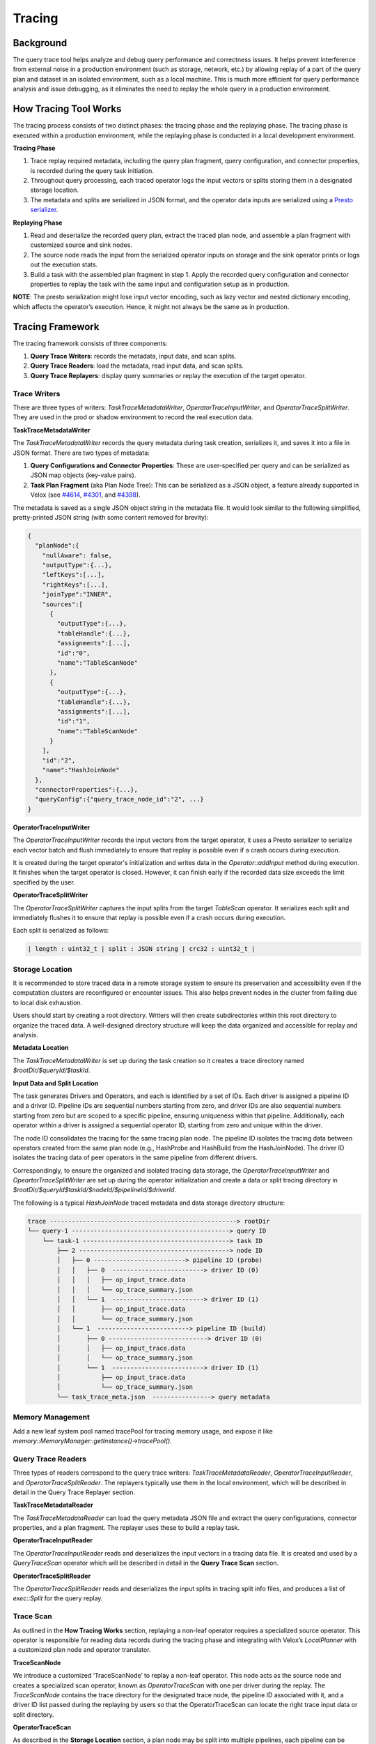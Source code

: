=======
Tracing
=======

Background
----------

The query trace tool helps analyze and debug query performance and correctness issues. It helps prevent
interference from external noise in a production environment (such as storage, network, etc.) by allowing
replay of a part of the query plan and dataset in an isolated environment, such as a local machine.
This is much more efficient for query performance analysis and issue debugging, as it eliminates the need
to replay the whole query in a production environment.

How Tracing Tool Works
----------------------

The tracing process consists of two distinct phases: the tracing phase and the replaying phase. The
tracing phase is executed within a production environment, while the replaying phase is conducted in
a local development environment.

**Tracing Phase**

1. Trace replay required metadata, including the query plan fragment, query configuration,
   and connector properties, is recorded during the query task initiation.
2. Throughout query processing, each traced operator logs the input vectors or splits
   storing them in a designated storage location.
3. The metadata and splits are serialized in JSON format, and the operator data inputs are
   serialized using a `Presto serializer <https://prestodb.io/docs/current/develop/serialized-page.html>`_.

**Replaying Phase**

1. Read and deserialize the recorded query plan, extract the traced plan node, and assemble a plan
   fragment with customized source and sink nodes.
2. The source node reads the input from the serialized operator inputs on storage and the sink operator
   prints or logs out the execution stats.
3. Build a task with the assembled plan fragment in step 1. Apply the recorded query configuration and
   connector properties to replay the task with the same input and configuration setup as in production.

**NOTE**: The presto serialization might lose input vector encoding, such as lazy vector and nested dictionary
encoding, which affects the operator’s execution. Hence, it might not always be the same as in production.

.. image:: ../images/trace-arch.png
    :width: 600
    :align: center

Tracing Framework
-----------------

The tracing framework consists of three components:

1. **Query Trace Writers**: records the metadata, input data, and scan splits.
2. **Query Trace Readers**: load the metadata, read input data, and scan splits.
3. **Query Trace Replayers**: display query summaries or replay the execution of the target operator.

Trace Writers
^^^^^^^^^^^^^

There are three types of writers: `TaskTraceMetadataWriter`, `OperatorTraceInputWriter`,
and `OperatorTraceSplitWriter`. They are used in the prod or shadow environment to record
the real execution data.

**TaskTraceMetadataWriter**

The `TaskTraceMetadataWriter` records the query metadata during task creation, serializes it,
and saves it into a file in JSON format. There are two types of metadata:

1.  **Query Configurations and Connector Properties**: These are user-specified per query and can
    be serialized as JSON map objects (key-value pairs).
2.  **Task Plan Fragment** (aka Plan Node Tree): This can be serialized as a JSON object, a feature
    already supported in Velox (see `#4614 <https://github.com/facebookincubator/velox/issues/4614>`_, `#4301 <https://github.com/facebookincubator/velox/issues/4301>`_, and `#4398 <https://github.com/facebookincubator/velox/issues/4398>`_).

The metadata is saved as a single JSON object string in the metadata file. It would look similar
to the following simplified, pretty-printed JSON string (with some content removed for brevity):

.. code-block:: JSON

    {
      "planNode":{
        "nullAware": false,
        "outputType":{...},
        "leftKeys":[...],
        "rightKeys":[...],
        "joinType":"INNER",
        "sources":[
          {
            "outputType":{...},
            "tableHandle":{...},
            "assignments":[...],
            "id":"0",
            "name":"TableScanNode"
          },
          {
            "outputType":{...},
            "tableHandle":{...},
            "assignments":[...],
            "id":"1",
            "name":"TableScanNode"
          }
        ],
        "id":"2",
        "name":"HashJoinNode"
      },
      "connectorProperties":{...},
      "queryConfig":{"query_trace_node_id":"2", ...}
    }

**OperatorTraceInputWriter**

The `OperatorTraceInputWriter` records the input vectors from the target operator, it uses a Presto
serializer to serialize each vector batch and flush immediately to ensure that replay is possible
even if a crash occurs during execution.

It is created during the target operator's initialization and writes data in the `Operator::addInput`
method during execution. It finishes when the target operator is closed. However, it can finish early
if the recorded data size exceeds the limit specified by the user.

**OperatorTraceSplitWriter**

The `OperatorTraceSplitWriter` captures the input splits from the target `TableScan` operator. It
serializes each split and immediately flushes it to ensure that replay is possible even if a crash
occurs during execution.

Each split is serialized as follows:

.. code-block:: c++

  | length : uint32_t | split : JSON string | crc32 : uint32_t |

Storage Location
^^^^^^^^^^^^^^^^

It is recommended to store traced data in a remote storage system to ensure its preservation and
accessibility even if the computation clusters are reconfigured or encounter issues. This also
helps prevent nodes in the cluster from failing due to local disk exhaustion.

Users should start by creating a root directory. Writers will then create subdirectories within
this root directory to organize the traced data. A well-designed directory structure will keep
the data organized and accessible for replay and analysis.

**Metadata Location**

The `TaskTraceMetadataWriter` is set up during the task creation so it creates a trace directory
named `$rootDir/$queryId/$taskId`.

**Input Data and Split Location**

The task generates Drivers and Operators, and each is identified by a set of IDs. Each driver
is assigned a pipeline ID and a driver ID. Pipeline IDs are sequential numbers starting from zero,
and driver IDs are also sequential numbers starting from zero but are scoped to a specific pipeline,
ensuring uniqueness within that pipeline. Additionally, each operator within a driver is assigned a
sequential operator ID, starting from zero and unique within the driver.

The node ID consolidates the tracing for the same tracing plan node. The pipeline ID isolates the
tracing data between operators created from the same plan node (e.g., HashProbe and HashBuild from
the HashJoinNode). The driver ID isolates the tracing data of peer operators in the same pipeline
from different drivers.

Correspondingly, to ensure the organized and isolated tracing data storage, the `OperatorTraceInputWriter`
and `OpeartorTraceSplitWriter` are set up during the operator initialization and create a data or split
tracing directory in `$rootDir/$queryId$taskId/$nodeId/$pipelineId/$driverId`.

The following is a typical `HashJoinNode` traced metadata and data storage directory structure:

.. code-block:: SHELL

  trace ---------------------------------------------------> rootDir
  └── query-1 -------------------------------------------> query ID
      └── task-1 ----------------------------------------> task ID
          ├── 2 -----------------------------------------> node ID
          │   ├── 0 -------------------------> pipeline ID (probe)
          │   │   ├── 0  -------------------------> driver ID (0)
          │   │   │   ├── op_input_trace.data
          │   │   │   └── op_trace_summary.json
          │   │   └── 1  -------------------------> driver ID (1)
          │   │       ├── op_input_trace.data
          │   │       └── op_trace_summary.json
          │   └── 1  -------------------------> pipeline ID (build)
          │       ├── 0 ---------------------------> driver ID (0)
          │       │   ├── op_input_trace.data
          │       │   └── op_trace_summary.json
          │       └── 1  -------------------------> driver ID (1)
          │           ├── op_input_trace.data
          │           └── op_trace_summary.json
          └── task_trace_meta.json  ----------------> query metadata

Memory Management
^^^^^^^^^^^^^^^^^

Add a new leaf system pool named tracePool for tracing memory usage, and expose it
like `memory::MemoryManager::getInstance()->tracePool()`.

Query Trace Readers
^^^^^^^^^^^^^^^^^^^

Three types of readers correspond to the query trace writers: `TaskTraceMetadataReader`,
`OperatorTraceInputReader`, and `OperatorTraceSplitReader`. The replayers typically use
them in the local environment, which will be described in detail in the Query Trace Replayer section.

**TaskTraceMetadataReader**

The `TaskTraceMetadataReader` can load the query metadata JSON file and extract the query
configurations, connector properties, and a plan fragment. The replayer uses these to build
a replay task.

**OperatorTraceInputReader**

The `OperatorTraceInputReader` reads and deserializes the input vectors in a tracing data file.
It is created and used by a `QueryTraceScan` operator which will be described in detail in
the **Query Trace Scan** section.

**OperatorTraceSplitReader**

The `OperatorTraceSplitReader` reads and deserializes the input splits in tracing split info files,
and produces a list of `exec::Split` for the query replay.

Trace Scan
^^^^^^^^^^

As outlined in the **How Tracing Works** section, replaying a non-leaf operator requires a
specialized source operator. This operator is responsible for reading data records during the
tracing phase and integrating with Velox’s `LocalPlanner` with a customized plan node and
operator translator.

**TraceScanNode**

We introduce a customized ‘TraceScanNode’ to replay a non-leaf operator. This node acts as
the source node and creates a specialized scan operator, known as `OperatorTraceScan` with
one per driver during the replay. The `TraceScanNode` contains the trace directory for the
designated trace node, the pipeline ID associated with it, and a driver ID list passed during
the replaying by users so that the OperatorTraceScan can locate the right trace input data or
split directory.

**OperatorTraceScan**


As described in the **Storage Location** section, a plan node may be split into multiple pipelines,
each pipeline can be divided into multiple operators. Each operator corresponds to a driver, which
is a thread of execution. There may be multiple tracing data files for a single plan node, one file
per driver.


To identify the correct input data file associated with a specific `OperatorTraceScan` operator, it
leverages the trace node directory, pipeline ID, and driver ID list supplied by the TraceScanNode.


During the replay process, it uses its own driver ID as an index to extract the replay driver ID from
the driver ID list in the `TraceScanNode`. Along with the trace node directory and pipeline ID from
the `TraceScanNode`, it locates its corresponding input data file.


Correspondingly, an `OperatorTraceScan` operator uses a trace data file in
`$rootDir/$queryId/$taskId/$nodeId/$pipelineId/$dirverId` to create an
`OperatorTraceReader`. And `OperatorTraceScan::getOutput` method returns the vectors read by
its `OperatorTraceInputReader`, which returns the vectors in the same sequence order as originally
processed in the production execution. This ensures that the replaying maintains the same data flow
as in the original production execution.

Query Trace Replayer
^^^^^^^^^^^^^^^^^^^^

The query trace replayer is typically used in the local environment and works as follows:

1.  Use `TaskTraceMetadataReader` to load traced query configurations, connector properties,
    and a plan fragment.
2.  Extract the target plan node from the plan fragment using the specified plan node ID.
3.  Use the target plan node in step 2 to create a replay plan node. Create a replay plan
    using `exec::test::PlanBuilder`.
4.  If the target plan node is a `TableScanNode`
      - Add the replay plan node to the replay plan as the source node.
      - Get all the traced splits using `OperatorInputSplitReader`.
      - Use the splits as inputs for task replaying.
5. For a non-leaf operator, add a `QueryTraceScanNode` as the source node to the replay plan and
   then add the replay plan node.
6. Use `exec::test::AssertQueryBuilder` to add the sink node, apply the query
   configurations (disable tracing), and connector properties, and execute the replay plan.

The `OperatorReplayBase` provides the core functionality required for replaying an operator.
It handles the retrieval of metadata, creation of the replay plan, and execution of the plan.
Concrete operator replayers, such as `HashJoinReplayer` and `AggregationReplayer`, extend this
base class and override the `createPlanNode` method to create the specific plan node.

Query Trace Tool Usage
----------------------

Enable tracing using configurations in https://facebookincubator.github.io/velox/configs.html#tracing.
After the traced query finishes, its metadata and the input data for the target tasks and operators
are all saved in the directory specified by `query_trace_dir`.

To get a glance at the traced task, we can execute the following command:

.. code-block:: c++

  velox_query_replayer --root_dir /trace_root --task_id task-4 --summary

It would show something as the follows:

.. code-block:: c++

  ++++++Query trace summary++++++
  Number of tasks: 1

  ++++++Query configs++++++
  	query_trace_task_reg_exp: .*
  	query_trace_node_id: 2
  	query_trace_max_bytes: 107374182400
  	query_trace_dir: /tmp/velox_test_aJqeFd/basic/traceRoot/
  	query_trace_enabled: 1

  ++++++Connector configs++++++

  ++++++Task query plan++++++
  -- HashJoin[2][INNER t0=u0] -> t0:BIGINT, t1:VARCHAR, t2:SMALLINT, t3:REAL, u0:BIGINT, u1:INTEGER, u2:SMALLINT, u3:VARCHAR
    -- TableScan[0][table: hive_table] -> t0:BIGINT, t1:VARCHAR, t2:SMALLINT, t3:REAL
    -- TableScan[1][table: hive_table] -> u0:BIGINT, u1:INTEGER, u2:SMALLINT, u3:VARCHAR

  ++++++Task Summaries++++++

  ++++++Task task-1++++++

  ++++++Pipeline 2++++++
  driver 0: opType HashProbe, inputRows 70720, peakMemory 108.00KB
  driver 1: opType HashProbe, inputRows 70720, peakMemory 108.00KB

  ++++++Pipeline 3++++++
  driver 0: opType HashBuild, inputRows 48000, peakMemory 4.51MB
  driver 1: opType HashBuild, inputRows 48000, peakMemory 2.25MB

Then we can re-execute the query using the following command in the terminal or use the same flags in your IDE to debug.

.. code-block:: c++

  velox_query_replayer --root_dir /Users/bytedance/work/native/trace --query_id query-1 --task_id task-1 --node_id 2

.. code-block:: c++

  Stats of replaying operator HashBuild : Output: 0 rows (0B, 0 batches), Cpu time: 48.63us, Wall time: 65.22us, Blocked wall time: 24.08ms, Peak memory: 4.51MB, Memory allocations: 16, Threads: 2, CPU breakdown: B/I/O/F (23.79us/0ns/14.46us/10.38us)

  Stats of replaying operator HashProbe : Output: 13578240 rows (1.17GB, 13280 batches), Cpu time: 3.99s, Wall time: 4.01s, Blocked wall time: 98.58ms, Peak memory: 108.00KB, Memory allocations: 12534, Threads: 2, CPU breakdown: B/I/O/F (8.52ms/1.59s/2.39s/20.29us)

  Memory usage: TaskCursorQuery_0 usage 0B reserved 0B peak 10.00MB
      task.test_cursor_1 usage 0B reserved 0B peak 10.00MB
          node.2 usage 0B reserved 0B peak 0B
              op.2.1.1.OperatorTraceScan usage 0B reserved 0B peak 0B
              op.2.1.0.OperatorTraceScan usage 0B reserved 0B peak 0B
          node.N/A usage 0B reserved 0B peak 0B
              op.N/A.0.1.CallbackSink usage 0B reserved 0B peak 0B
              op.N/A.0.0.CallbackSink usage 0B reserved 0B peak 0B
          node.1 usage 0B reserved 0B peak 10.00MB
              op.1.1.0.HashBuild usage 0B reserved 0B peak 4.51MB
              op.1.0.1.HashProbe usage 0B reserved 0B peak 108.00KB
              op.1.1.1.HashBuild usage 0B reserved 0B peak 2.25MB
              op.1.0.0.HashProbe usage 0B reserved 0B peak 108.00KB
          node.0 usage 0B reserved 0B peak 0B
              op.0.0.1.OperatorTraceScan usage 0B reserved 0B peak 0B
              op.0.0.0.OperatorTraceScan usage 0B reserved 0B peak 0B

Here is a full list of supported command line arguments.

* ``--root_dir``: The root directory where the replayer is reading the traced data, must be set.
* ``--summary``: Show the summary of the tracing including number of tasks and task ids.
  It also print the query metadata including query configs, connectors properties, and query plan in JSON format.
* ``--query_id``: Specify the target query ID, it must be set.
* ``--task_id``: Specify the target task ID, it must be set.
* ``--node_id``: Specify the target node ID, it must be set.
* ``--driver_ids``: Specify the target driver IDs to replay.
* ``--shuffle_serialization_format``: Specify the shuffle serialization format.
* ``--table_writer_output_dir``: Specify the output directory of TableWriter.
* ``--hiveConnectorExecutorHwMultiplier``: Hardware multiplier for hive connector.
* ``--driver_cpu_executor_hw_multiplier``: Hardware multipler for driver cpu executor.
* ``--memory_arbitrator_type``: Specify the memory arbitrator type.
* ``--query_memory_capacity_mb``: Specify the query memory capacity limit in MB. If it is zero, then there is no limit.
* ``--copy_results``: If true, copy the replaying result.
